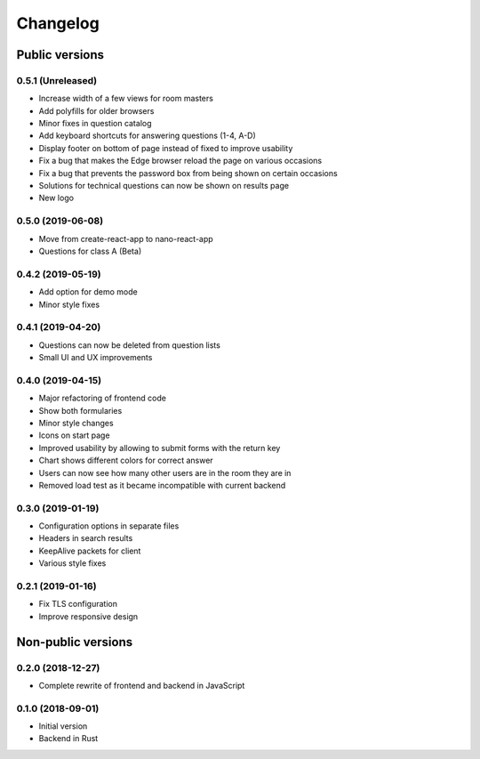 Changelog
#########

Public versions
===============

0.5.1 (Unreleased)
------------------
- Increase width of a few views for room masters
- Add polyfills for older browsers
- Minor fixes in question catalog
- Add keyboard shortcuts for answering questions (1-4, A-D)
- Display footer on bottom of page instead of fixed to improve usability
- Fix a bug that makes the Edge browser reload the page on various occasions
- Fix a bug that prevents the password box from being shown on certain occasions
- Solutions for technical questions can now be shown on results page
- New logo

0.5.0 (2019-06-08)
------------------
- Move from create-react-app to nano-react-app
- Questions for class A (Beta)

0.4.2 (2019-05-19)
------------------
- Add option for demo mode
- Minor style fixes

0.4.1 (2019-04-20)
------------------
- Questions can now be deleted from question lists
- Small UI and UX improvements

0.4.0 (2019-04-15)
------------------
- Major refactoring of frontend code
- Show both formularies
- Minor style changes
- Icons on start page
- Improved usability by allowing to submit forms with the return key
- Chart shows different colors for correct answer
- Users can now see how many other users are in the room they are in
- Removed load test as it became incompatible with current backend

0.3.0 (2019-01-19)
------------------
- Configuration options in separate files
- Headers in search results
- KeepAlive packets for client
- Various style fixes

0.2.1 (2019-01-16)
------------------
- Fix TLS configuration
- Improve responsive design

Non-public versions
===================
0.2.0 (2018-12-27)
------------------
- Complete rewrite of frontend and backend in JavaScript

0.1.0 (2018-09-01)
------------------
- Initial version
- Backend in Rust
